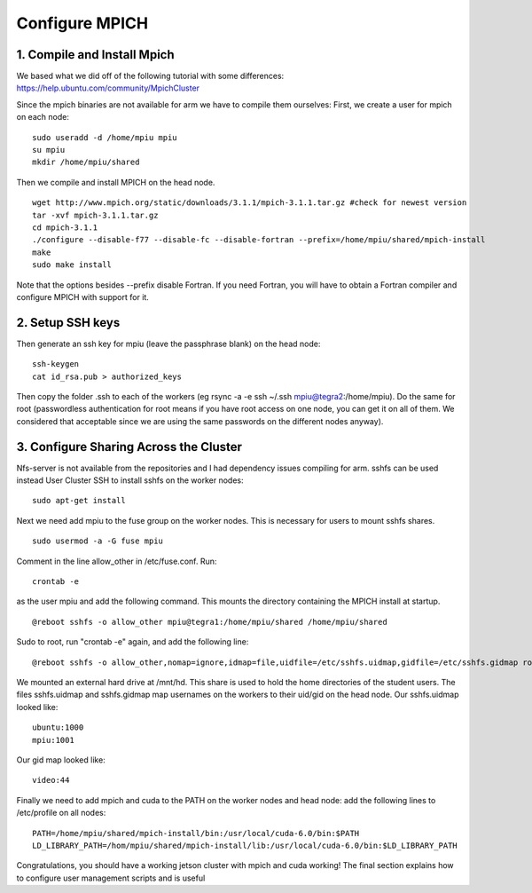 Configure MPICH
===============

1. Compile and Install Mpich
----------------------------

We based what we did off of the following tutorial with some differences:
https://help.ubuntu.com/community/MpichCluster

Since the mpich binaries are not available for arm we have to compile them ourselves:
First, we create a user for mpich on each node:
::

  sudo useradd -d /home/mpiu mpiu
  su mpiu
  mkdir /home/mpiu/shared

Then we compile and install MPICH on the head node.
::

  wget http://www.mpich.org/static/downloads/3.1.1/mpich-3.1.1.tar.gz #check for newest version
  tar -xvf mpich-3.1.1.tar.gz
  cd mpich-3.1.1
  ./configure --disable-f77 --disable-fc --disable-fortran --prefix=/home/mpiu/shared/mpich-install
  make
  sudo make install

Note that the options besides --prefix disable Fortran. If you need Fortran, you will have
to obtain a Fortran compiler and configure MPICH with support for it. 

2. Setup SSH keys
-----------------

Then generate an ssh key for mpiu (leave the passphrase blank) on the head node:
::

  ssh-keygen 
  cat id_rsa.pub > authorized_keys

Then copy the folder .ssh to each of the workers (eg rsync -a -e ssh ~/.ssh mpiu@tegra2:/home/mpiu). Do the same for root (passwordless authentication for root means if you have root access on one node, you can get it on all of them. We considered that acceptable since we are using the same passwords on the different nodes anyway). 

3. Configure Sharing Across the Cluster
---------------------------------------

Nfs-server is not available from the repositories and I had dependency issues compiling for arm. sshfs can be used instead
User Cluster SSH to install sshfs on the worker nodes:
::

  sudo apt-get install

Next we need add mpiu to the fuse group on the worker nodes. This is necessary for users to mount sshfs shares.
::

  sudo usermod -a -G fuse mpiu

Comment in the line allow_other in /etc/fuse.conf.
Run:
::

  crontab -e

as the user mpiu and add the following command. This mounts the directory containing the MPICH install
at startup. 
::

  @reboot sshfs -o allow_other mpiu@tegra1:/home/mpiu/shared /home/mpiu/shared
Sudo to root, run "crontab -e" again, and add the following line: 
::


  @reboot sshfs -o allow_other,nomap=ignore,idmap=file,uidfile=/etc/sshfs.uidmap,gidfile=/etc/sshfs.gidmap root@tegra1:/mnt/hd /mnt/hd

We mounted an external hard drive at /mnt/hd. This share is used to hold the home directories of the student users. 
The files sshfs.uidmap and sshfs.gidmap map usernames on the workers to their uid/gid on the head node. Our sshfs.uidmap looked like:
::

  ubuntu:1000
  mpiu:1001

Our gid map looked like:
::

  video:44
 
Finally we need to add mpich and cuda to the PATH on the worker nodes and head node:
add the following lines to /etc/profile on all nodes:
::

  PATH=/home/mpiu/shared/mpich-install/bin:/usr/local/cuda-6.0/bin:$PATH
  LD_LIBRARY_PATH=/hom/mpiu/shared/mpich-install/lib:/usr/local/cuda-6.0/bin:$LD_LIBRARY_PATH

Congratulations, you should have a working jetson cluster with mpich and cuda working!
The final section explains how to configure user management scripts and is useful
